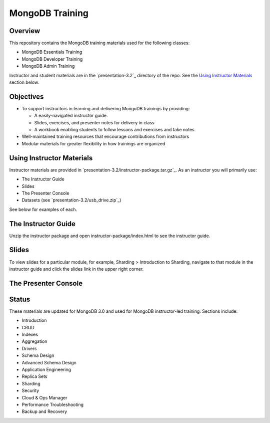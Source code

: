 ================
MongoDB Training
================

Overview
--------

This repository contains the MongoDB training materials used for the following classes:

-  MongoDB Essentials Training
-  MongoDB Developer Training
-  MongoDB Admin Training

Instructor and student materials are in the `presentation-3.2`_ directory of the repo. See the `Using Instructor Materials`_ section below.

Objectives
----------

-  To support instructors in learning and delivering MongoDB trainings by providing:

   -  A easily-navigated instructor guide.

   -  Slides, exercises, and presenter notes for delivery in class

   -  A workbook enabling students to follow lessons and exercises and take notes

-  Well-maintained training resources that encourage contributions from instructors

-  Modular materials for greater flexibility in how trainings are
   organized


Using Instructor Materials
--------------------------

Instructor materials are provided in `presentation-3.2/instructor-package.tar.gz`_. As an instructor you will primarily use:

- The Instructor Guide
- Slides
- The Presenter Console
- Datasets (see `presentation-3.2/usb_drive.zip`_)

See below for examples of each.

The Instructor Guide
--------------------

Unzip the instructor package and open instructor-package/index.html to see the instructor guide.

.. figure:: presentation/img/slides-link.png
   :alt: Instructor Guide

Slides
------

To view slides for a particular module, for example, Sharding > Introduction to Sharding, navigate to that module in the instructor guide and click the slides link in the upper right corner.

.. figure:: open_presenter_console.png
   :alt: Slides

The Presenter Console
---------------------

.. figure:: https://s3.amazonaws.com/edu-static.mongodb.com/training/images/presenter_console_annotated.png
   :alt: Presenter Console



Status
------

These materials are updated for MongoDB 3.0 and used for MongoDB instructor-led training. Sections include:

-  Introduction
-  CRUD
-  Indexes
-  Aggregation
-  Drivers
-  Schema Design
-  Advanced Schema Design
-  Application Engineering
-  Replica Sets
-  Sharding
-  Security
-  Cloud & Ops Manager
-  Performance Troubleshooting
-  Backup and Recovery

.. _presentation : presentation

.. _presentation/instructor-package.tar.gz : presentation/instructor-package.tar.gz
